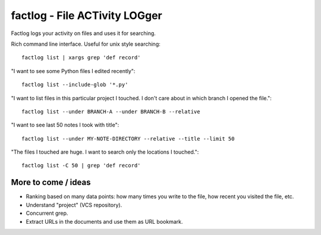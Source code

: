 factlog - File ACTivity LOGger
==============================

Factlog logs your activity on files and uses it for searching.


Rich command line interface.  Useful for unix style searching::

  factlog list | xargs grep 'def record'


"I want to see some Python files I edited recently"::

  factlog list --include-glob '*.py'


"I want to list files in this particular project I touched.  I don't
care about in which branch I opened the file."::

  factlog list --under BRANCH-A --under BRANCH-B --relative


"I want to see last 50 notes I took with title"::

  factlog list --under MY-NOTE-DIRECTORY --relative --title --limit 50


"The files I touched are huge.  I want to search only the locations
I touched."::

  factlog list -C 50 | grep 'def record'


More to come / ideas
--------------------

- Ranking based on many data points: how many times you
  write to the file, how recent you visited the file, etc.
- Understand "project" (VCS repository).
- Concurrent grep.
- Extract URLs in the documents and use them as URL bookmark.
